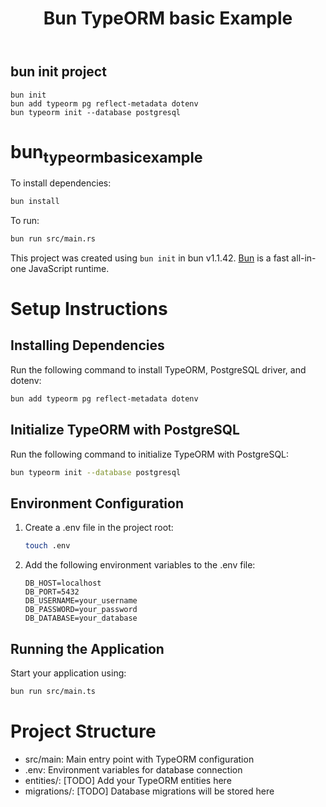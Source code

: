 #+TITLE: Bun TypeORM basic Example

** bun init project

#+begin_src shell
bun init
bun add typeorm pg reflect-metadata dotenv
bun typeorm init --database postgresql
#+end_src

* bun_typeorm_basic_example
:PROPERTIES:
:CUSTOM_ID: bun_typeorm_basic_example
:END:
To install dependencies:

#+begin_src sh
bun install
#+end_src

To run:

#+begin_src sh
bun run src/main.rs
#+end_src

This project was created using =bun init= in bun v1.1.42.
[[https://bun.sh][Bun]] is a fast all-in-one JavaScript runtime.

* Setup Instructions

** Installing Dependencies

   Run the following command to install TypeORM, PostgreSQL driver, and dotenv:

   #+BEGIN_SRC bash
   bun add typeorm pg reflect-metadata dotenv
   #+END_SRC

** Initialize TypeORM with PostgreSQL

   Run the following command to initialize TypeORM with PostgreSQL:

   #+BEGIN_SRC bash
   bun typeorm init --database postgresql
   #+END_SRC

** Environment Configuration

   1. Create a .env file in the project root:

      #+BEGIN_SRC bash
      touch .env
      #+END_SRC

   2. Add the following environment variables to the .env file:

      #+BEGIN_SRC
      DB_HOST=localhost
      DB_PORT=5432
      DB_USERNAME=your_username
      DB_PASSWORD=your_password
      DB_DATABASE=your_database
      #+END_SRC

** Running the Application

   Start your application using:

   #+BEGIN_SRC bash
   bun run src/main.ts
   #+END_SRC

* Project Structure

  - src/main: Main entry point with TypeORM configuration
  - .env: Environment variables for database connection
  - entities/: [TODO] Add your TypeORM entities here
  - migrations/: [TODO] Database migrations will be stored here
